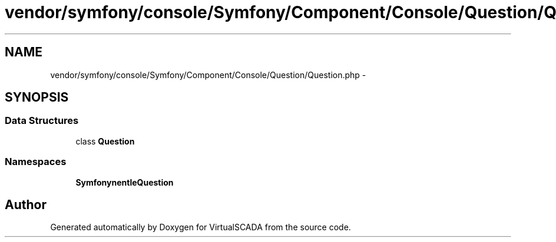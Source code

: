 .TH "vendor/symfony/console/Symfony/Component/Console/Question/Question.php" 3 "Tue Apr 14 2015" "Version 1.0" "VirtualSCADA" \" -*- nroff -*-
.ad l
.nh
.SH NAME
vendor/symfony/console/Symfony/Component/Console/Question/Question.php \- 
.SH SYNOPSIS
.br
.PP
.SS "Data Structures"

.in +1c
.ti -1c
.RI "class \fBQuestion\fP"
.br
.in -1c
.SS "Namespaces"

.in +1c
.ti -1c
.RI " \fBSymfony\\Component\\Console\\Question\fP"
.br
.in -1c
.SH "Author"
.PP 
Generated automatically by Doxygen for VirtualSCADA from the source code\&.
